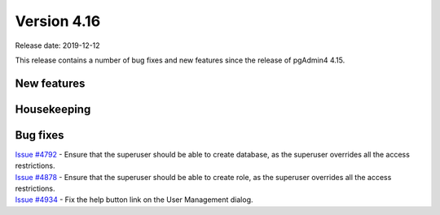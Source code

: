 ************
Version 4.16
************

Release date: 2019-12-12

This release contains a number of bug fixes and new features since the release of pgAdmin4 4.15.

New features
************


Housekeeping
************


Bug fixes
*********

| `Issue #4792 <https://redmine.postgresql.org/issues/4792>`_ - Ensure that the superuser should be able to create database, as the superuser overrides all the access restrictions.
| `Issue #4878 <https://redmine.postgresql.org/issues/4878>`_ - Ensure that the superuser should be able to create role, as the superuser overrides all the access restrictions.
| `Issue #4934 <https://redmine.postgresql.org/issues/4934>`_ - Fix the help button link on the User Management dialog.
